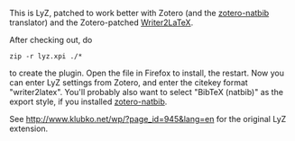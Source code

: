 This is LyZ, patched to work better with Zotero (and the [[http://github.com/unhammer/zotero-natbib][zotero-natbib]]
translator) and the Zotero-patched [[http://github.com/unhammer/writer2latex][Writer2LaTeX]].

After checking out, do 

#+BEGIN_SRC
zip -r lyz.xpi ./*
#+END_SRC

to create the plugin. Open the file in Firefox to install, the restart. Now you can enter LyZ settings from Zotero, and enter the citekey format "writer2latex". You'll probably also want to select "BibTeX (natbib)" as the export style, if you installed [[http://github.com/unhammer/zotero-natbib][zotero-natbib]]. 

See http://www.klubko.net/wp/?page_id=945&lang=en for the original LyZ
extension.
